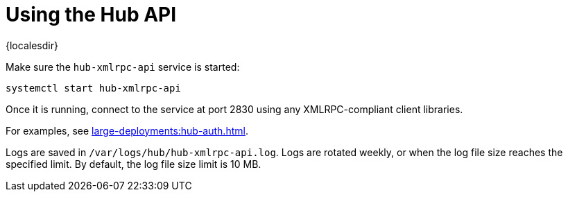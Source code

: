 [[lsd-hub-api]]
= Using the Hub API

{localesdir} 



Make sure the ``hub-xmlrpc-api`` service is started:

----
systemctl start hub-xmlrpc-api
----

Once it is running, connect to the service at port 2830 using any XMLRPC-compliant client libraries.

For examples, see xref:large-deployments:hub-auth.adoc[].

Logs are saved in ``/var/logs/hub/hub-xmlrpc-api.log``.
Logs are rotated weekly, or when the log file size reaches the specified limit.
By default, the log file size limit is 10{nbsp}MB.
